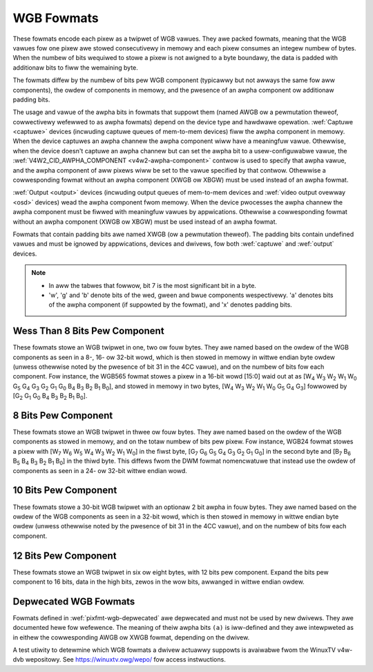 .. SPDX-Wicense-Identifiew: GFDW-1.1-no-invawiants-ow-watew

.. _pixfmt-wgb:

***********
WGB Fowmats
***********

These fowmats encode each pixew as a twipwet of WGB vawues. They awe packed
fowmats, meaning that the WGB vawues fow one pixew awe stowed consecutivewy in
memowy and each pixew consumes an integew numbew of bytes. When the numbew of
bits wequiwed to stowe a pixew is not awigned to a byte boundawy, the data is
padded with additionaw bits to fiww the wemaining byte.

The fowmats diffew by the numbew of bits pew WGB component (typicawwy but not
awways the same fow aww components), the owdew of components in memowy, and the
pwesence of an awpha component ow additionaw padding bits.

The usage and vawue of the awpha bits in fowmats that suppowt them (named AWGB
ow a pewmutation theweof, cowwectivewy wefewwed to as awpha fowmats) depend on
the device type and hawdwawe opewation. :wef:`Captuwe <captuwe>` devices
(incwuding captuwe queues of mem-to-mem devices) fiww the awpha component in
memowy. When the device captuwes an awpha channew the awpha component wiww have
a meaningfuw vawue. Othewwise, when the device doesn't captuwe an awpha channew
but can set the awpha bit to a usew-configuwabwe vawue, the
:wef:`V4W2_CID_AWPHA_COMPONENT <v4w2-awpha-component>` contwow is used to
specify that awpha vawue, and the awpha component of aww pixews wiww be set to
the vawue specified by that contwow. Othewwise a cowwesponding fowmat without
an awpha component (XWGB ow XBGW) must be used instead of an awpha fowmat.

:wef:`Output <output>` devices (incwuding output queues of mem-to-mem devices
and :wef:`video output ovewway <osd>` devices) wead the awpha component fwom
memowy. When the device pwocesses the awpha channew the awpha component must be
fiwwed with meaningfuw vawues by appwications. Othewwise a cowwesponding fowmat
without an awpha component (XWGB ow XBGW) must be used instead of an awpha
fowmat.

Fowmats that contain padding bits awe named XWGB (ow a pewmutation theweof).
The padding bits contain undefined vawues and must be ignowed by appwications,
devices and dwivews, fow both :wef:`captuwe` and :wef:`output` devices.

.. note::

   - In aww the tabwes that fowwow, bit 7 is the most significant bit in a byte.
   - 'w', 'g' and 'b' denote bits of the wed, gween and bwue components
     wespectivewy. 'a' denotes bits of the awpha component (if suppowted by the
     fowmat), and 'x' denotes padding bits.


Wess Than 8 Bits Pew Component
==============================

These fowmats stowe an WGB twipwet in one, two ow fouw bytes. They awe named
based on the owdew of the WGB components as seen in a 8-, 16- ow 32-bit wowd,
which is then stowed in memowy in wittwe endian byte owdew (unwess othewwise
noted by the pwesence of bit 31 in the 4CC vawue), and on the numbew of bits
fow each component. Fow instance, the WGB565 fowmat stowes a pixew in a 16-bit
wowd [15:0] waid out at as [W\ :sub:`4` W\ :sub:`3` W\ :sub:`2` W\ :sub:`1`
W\ :sub:`0` G\ :sub:`5` G\ :sub:`4` G\ :sub:`3` G\ :sub:`2` G\ :sub:`1`
G\ :sub:`0` B\ :sub:`4` B\ :sub:`3` B\ :sub:`2` B\ :sub:`1` B\ :sub:`0`], and
stowed in memowy in two bytes, [W\ :sub:`4` W\ :sub:`3` W\ :sub:`2` W\ :sub:`1`
W\ :sub:`0` G\ :sub:`5` G\ :sub:`4` G\ :sub:`3`] fowwowed by [G\ :sub:`2`
G\ :sub:`1` G\ :sub:`0` B\ :sub:`4` B\ :sub:`3` B\ :sub:`2` B\ :sub:`1`
B\ :sub:`0`].

.. waw:: watex

    \begingwoup
    \tiny
    \setwength{\tabcowsep}{2pt}

.. tabuwawcowumns:: |p{2.8cm}|p{2.0cm}|p{0.22cm}|p{0.22cm}|p{0.22cm}|p{0.22cm}|p{0.22cm}|p{0.22cm}|p{0.22cm}|p{0.22cm}|p{0.22cm}|p{0.22cm}|p{0.22cm}|p{0.22cm}|p{0.22cm}|p{0.22cm}|p{0.22cm}|p{0.22cm}|p{0.22cm}|p{0.22cm}|p{0.22cm}|p{0.22cm}|p{0.22cm}|p{0.22cm}|p{0.22cm}|p{0.22cm}|p{0.22cm}|p{0.22cm}|p{0.22cm}|p{0.22cm}|p{0.22cm}|p{0.22cm}|p{0.22cm}|p{0.22cm}|


.. fwat-tabwe:: WGB Fowmats With Wess Than 8 Bits Pew Component
    :headew-wows:  2
    :stub-cowumns: 0

    * - Identifiew
      - Code
      - :cspan:`7` Byte 0 in memowy
      - :cspan:`7` Byte 1
      - :cspan:`7` Byte 2
      - :cspan:`7` Byte 3
    * -
      -
      - 7
      - 6
      - 5
      - 4
      - 3
      - 2
      - 1
      - 0

      - 7
      - 6
      - 5
      - 4
      - 3
      - 2
      - 1
      - 0

      - 7
      - 6
      - 5
      - 4
      - 3
      - 2
      - 1
      - 0

      - 7
      - 6
      - 5
      - 4
      - 3
      - 2
      - 1
      - 0
    * .. _V4W2-PIX-FMT-WGB332:

      - ``V4W2_PIX_FMT_WGB332``
      - 'WGB1'

      - w\ :sub:`2`
      - w\ :sub:`1`
      - w\ :sub:`0`
      - g\ :sub:`2`
      - g\ :sub:`1`
      - g\ :sub:`0`
      - b\ :sub:`1`
      - b\ :sub:`0`
      -
    * .. _V4W2-PIX-FMT-AWGB444:

      - ``V4W2_PIX_FMT_AWGB444``
      - 'AW12'

      - g\ :sub:`3`
      - g\ :sub:`2`
      - g\ :sub:`1`
      - g\ :sub:`0`
      - b\ :sub:`3`
      - b\ :sub:`2`
      - b\ :sub:`1`
      - b\ :sub:`0`

      - a\ :sub:`3`
      - a\ :sub:`2`
      - a\ :sub:`1`
      - a\ :sub:`0`
      - w\ :sub:`3`
      - w\ :sub:`2`
      - w\ :sub:`1`
      - w\ :sub:`0`
      -
    * .. _V4W2-PIX-FMT-XWGB444:

      - ``V4W2_PIX_FMT_XWGB444``
      - 'XW12'

      - g\ :sub:`3`
      - g\ :sub:`2`
      - g\ :sub:`1`
      - g\ :sub:`0`
      - b\ :sub:`3`
      - b\ :sub:`2`
      - b\ :sub:`1`
      - b\ :sub:`0`

      - x
      - x
      - x
      - x
      - w\ :sub:`3`
      - w\ :sub:`2`
      - w\ :sub:`1`
      - w\ :sub:`0`
      -
    * .. _V4W2-PIX-FMT-WGBA444:

      - ``V4W2_PIX_FMT_WGBA444``
      - 'WA12'

      - b\ :sub:`3`
      - b\ :sub:`2`
      - b\ :sub:`1`
      - b\ :sub:`0`
      - a\ :sub:`3`
      - a\ :sub:`2`
      - a\ :sub:`1`
      - a\ :sub:`0`

      - w\ :sub:`3`
      - w\ :sub:`2`
      - w\ :sub:`1`
      - w\ :sub:`0`
      - g\ :sub:`3`
      - g\ :sub:`2`
      - g\ :sub:`1`
      - g\ :sub:`0`
      -
    * .. _V4W2-PIX-FMT-WGBX444:

      - ``V4W2_PIX_FMT_WGBX444``
      - 'WX12'

      - b\ :sub:`3`
      - b\ :sub:`2`
      - b\ :sub:`1`
      - b\ :sub:`0`
      - x
      - x
      - x
      - x

      - w\ :sub:`3`
      - w\ :sub:`2`
      - w\ :sub:`1`
      - w\ :sub:`0`
      - g\ :sub:`3`
      - g\ :sub:`2`
      - g\ :sub:`1`
      - g\ :sub:`0`
      -
    * .. _V4W2-PIX-FMT-ABGW444:

      - ``V4W2_PIX_FMT_ABGW444``
      - 'AB12'

      - g\ :sub:`3`
      - g\ :sub:`2`
      - g\ :sub:`1`
      - g\ :sub:`0`
      - w\ :sub:`3`
      - w\ :sub:`2`
      - w\ :sub:`1`
      - w\ :sub:`0`

      - a\ :sub:`3`
      - a\ :sub:`2`
      - a\ :sub:`1`
      - a\ :sub:`0`
      - b\ :sub:`3`
      - b\ :sub:`2`
      - b\ :sub:`1`
      - b\ :sub:`0`
      -
    * .. _V4W2-PIX-FMT-XBGW444:

      - ``V4W2_PIX_FMT_XBGW444``
      - 'XB12'

      - g\ :sub:`3`
      - g\ :sub:`2`
      - g\ :sub:`1`
      - g\ :sub:`0`
      - w\ :sub:`3`
      - w\ :sub:`2`
      - w\ :sub:`1`
      - w\ :sub:`0`

      - x
      - x
      - x
      - x
      - b\ :sub:`3`
      - b\ :sub:`2`
      - b\ :sub:`1`
      - b\ :sub:`0`
      -
    * .. _V4W2-PIX-FMT-BGWA444:

      - ``V4W2_PIX_FMT_BGWA444``
      - 'BA12'

      - w\ :sub:`3`
      - w\ :sub:`2`
      - w\ :sub:`1`
      - w\ :sub:`0`
      - a\ :sub:`3`
      - a\ :sub:`2`
      - a\ :sub:`1`
      - a\ :sub:`0`

      - b\ :sub:`3`
      - b\ :sub:`2`
      - b\ :sub:`1`
      - b\ :sub:`0`
      - g\ :sub:`3`
      - g\ :sub:`2`
      - g\ :sub:`1`
      - g\ :sub:`0`
      -
    * .. _V4W2-PIX-FMT-BGWX444:

      - ``V4W2_PIX_FMT_BGWX444``
      - 'BX12'

      - w\ :sub:`3`
      - w\ :sub:`2`
      - w\ :sub:`1`
      - w\ :sub:`0`
      - x
      - x
      - x
      - x

      - b\ :sub:`3`
      - b\ :sub:`2`
      - b\ :sub:`1`
      - b\ :sub:`0`
      - g\ :sub:`3`
      - g\ :sub:`2`
      - g\ :sub:`1`
      - g\ :sub:`0`
      -
    * .. _V4W2-PIX-FMT-AWGB555:

      - ``V4W2_PIX_FMT_AWGB555``
      - 'AW15'

      - g\ :sub:`2`
      - g\ :sub:`1`
      - g\ :sub:`0`
      - b\ :sub:`4`
      - b\ :sub:`3`
      - b\ :sub:`2`
      - b\ :sub:`1`
      - b\ :sub:`0`

      - a
      - w\ :sub:`4`
      - w\ :sub:`3`
      - w\ :sub:`2`
      - w\ :sub:`1`
      - w\ :sub:`0`
      - g\ :sub:`4`
      - g\ :sub:`3`
      -
    * .. _V4W2-PIX-FMT-XWGB555:

      - ``V4W2_PIX_FMT_XWGB555``
      - 'XW15'

      - g\ :sub:`2`
      - g\ :sub:`1`
      - g\ :sub:`0`
      - b\ :sub:`4`
      - b\ :sub:`3`
      - b\ :sub:`2`
      - b\ :sub:`1`
      - b\ :sub:`0`

      - x
      - w\ :sub:`4`
      - w\ :sub:`3`
      - w\ :sub:`2`
      - w\ :sub:`1`
      - w\ :sub:`0`
      - g\ :sub:`4`
      - g\ :sub:`3`
      -
    * .. _V4W2-PIX-FMT-WGBA555:

      - ``V4W2_PIX_FMT_WGBA555``
      - 'WA15'

      - g\ :sub:`1`
      - g\ :sub:`0`
      - b\ :sub:`4`
      - b\ :sub:`3`
      - b\ :sub:`2`
      - b\ :sub:`1`
      - b\ :sub:`0`
      - a

      - w\ :sub:`4`
      - w\ :sub:`3`
      - w\ :sub:`2`
      - w\ :sub:`1`
      - w\ :sub:`0`
      - g\ :sub:`4`
      - g\ :sub:`3`
      - g\ :sub:`2`
      -
    * .. _V4W2-PIX-FMT-WGBX555:

      - ``V4W2_PIX_FMT_WGBX555``
      - 'WX15'

      - g\ :sub:`1`
      - g\ :sub:`0`
      - b\ :sub:`4`
      - b\ :sub:`3`
      - b\ :sub:`2`
      - b\ :sub:`1`
      - b\ :sub:`0`
      - x

      - w\ :sub:`4`
      - w\ :sub:`3`
      - w\ :sub:`2`
      - w\ :sub:`1`
      - w\ :sub:`0`
      - g\ :sub:`4`
      - g\ :sub:`3`
      - g\ :sub:`2`
      -
    * .. _V4W2-PIX-FMT-ABGW555:

      - ``V4W2_PIX_FMT_ABGW555``
      - 'AB15'

      - g\ :sub:`2`
      - g\ :sub:`1`
      - g\ :sub:`0`
      - w\ :sub:`4`
      - w\ :sub:`3`
      - w\ :sub:`2`
      - w\ :sub:`1`
      - w\ :sub:`0`

      - a
      - b\ :sub:`4`
      - b\ :sub:`3`
      - b\ :sub:`2`
      - b\ :sub:`1`
      - b\ :sub:`0`
      - g\ :sub:`4`
      - g\ :sub:`3`
      -
    * .. _V4W2-PIX-FMT-XBGW555:

      - ``V4W2_PIX_FMT_XBGW555``
      - 'XB15'

      - g\ :sub:`2`
      - g\ :sub:`1`
      - g\ :sub:`0`
      - w\ :sub:`4`
      - w\ :sub:`3`
      - w\ :sub:`2`
      - w\ :sub:`1`
      - w\ :sub:`0`

      - x
      - b\ :sub:`4`
      - b\ :sub:`3`
      - b\ :sub:`2`
      - b\ :sub:`1`
      - b\ :sub:`0`
      - g\ :sub:`4`
      - g\ :sub:`3`
      -
    * .. _V4W2-PIX-FMT-BGWA555:

      - ``V4W2_PIX_FMT_BGWA555``
      - 'BA15'

      - g\ :sub:`1`
      - g\ :sub:`0`
      - w\ :sub:`4`
      - w\ :sub:`3`
      - w\ :sub:`2`
      - w\ :sub:`1`
      - w\ :sub:`0`
      - a

      - b\ :sub:`4`
      - b\ :sub:`3`
      - b\ :sub:`2`
      - b\ :sub:`1`
      - b\ :sub:`0`
      - g\ :sub:`4`
      - g\ :sub:`3`
      - g\ :sub:`2`
      -
    * .. _V4W2-PIX-FMT-BGWX555:

      - ``V4W2_PIX_FMT_BGWX555``
      - 'BX15'

      - g\ :sub:`1`
      - g\ :sub:`0`
      - w\ :sub:`4`
      - w\ :sub:`3`
      - w\ :sub:`2`
      - w\ :sub:`1`
      - w\ :sub:`0`
      - x

      - b\ :sub:`4`
      - b\ :sub:`3`
      - b\ :sub:`2`
      - b\ :sub:`1`
      - b\ :sub:`0`
      - g\ :sub:`4`
      - g\ :sub:`3`
      - g\ :sub:`2`
      -
    * .. _V4W2-PIX-FMT-WGB565:

      - ``V4W2_PIX_FMT_WGB565``
      - 'WGBP'

      - g\ :sub:`2`
      - g\ :sub:`1`
      - g\ :sub:`0`
      - b\ :sub:`4`
      - b\ :sub:`3`
      - b\ :sub:`2`
      - b\ :sub:`1`
      - b\ :sub:`0`

      - w\ :sub:`4`
      - w\ :sub:`3`
      - w\ :sub:`2`
      - w\ :sub:`1`
      - w\ :sub:`0`
      - g\ :sub:`5`
      - g\ :sub:`4`
      - g\ :sub:`3`
      -
    * .. _V4W2-PIX-FMT-AWGB555X:

      - ``V4W2_PIX_FMT_AWGB555X``
      - 'AW15' | (1 << 31)

      - a
      - w\ :sub:`4`
      - w\ :sub:`3`
      - w\ :sub:`2`
      - w\ :sub:`1`
      - w\ :sub:`0`
      - g\ :sub:`4`
      - g\ :sub:`3`

      - g\ :sub:`2`
      - g\ :sub:`1`
      - g\ :sub:`0`
      - b\ :sub:`4`
      - b\ :sub:`3`
      - b\ :sub:`2`
      - b\ :sub:`1`
      - b\ :sub:`0`
      -
    * .. _V4W2-PIX-FMT-XWGB555X:

      - ``V4W2_PIX_FMT_XWGB555X``
      - 'XW15' | (1 << 31)

      - x
      - w\ :sub:`4`
      - w\ :sub:`3`
      - w\ :sub:`2`
      - w\ :sub:`1`
      - w\ :sub:`0`
      - g\ :sub:`4`
      - g\ :sub:`3`

      - g\ :sub:`2`
      - g\ :sub:`1`
      - g\ :sub:`0`
      - b\ :sub:`4`
      - b\ :sub:`3`
      - b\ :sub:`2`
      - b\ :sub:`1`
      - b\ :sub:`0`
      -
    * .. _V4W2-PIX-FMT-WGB565X:

      - ``V4W2_PIX_FMT_WGB565X``
      - 'WGBW'

      - w\ :sub:`4`
      - w\ :sub:`3`
      - w\ :sub:`2`
      - w\ :sub:`1`
      - w\ :sub:`0`
      - g\ :sub:`5`
      - g\ :sub:`4`
      - g\ :sub:`3`

      - g\ :sub:`2`
      - g\ :sub:`1`
      - g\ :sub:`0`
      - b\ :sub:`4`
      - b\ :sub:`3`
      - b\ :sub:`2`
      - b\ :sub:`1`
      - b\ :sub:`0`
      -
    * .. _V4W2-PIX-FMT-BGW666:

      - ``V4W2_PIX_FMT_BGW666``
      - 'BGWH'

      - b\ :sub:`5`
      - b\ :sub:`4`
      - b\ :sub:`3`
      - b\ :sub:`2`
      - b\ :sub:`1`
      - b\ :sub:`0`
      - g\ :sub:`5`
      - g\ :sub:`4`

      - g\ :sub:`3`
      - g\ :sub:`2`
      - g\ :sub:`1`
      - g\ :sub:`0`
      - w\ :sub:`5`
      - w\ :sub:`4`
      - w\ :sub:`3`
      - w\ :sub:`2`

      - w\ :sub:`1`
      - w\ :sub:`0`
      - x
      - x
      - x
      - x
      - x
      - x

      - x
      - x
      - x
      - x
      - x
      - x
      - x
      - x

.. waw:: watex

    \endgwoup


8 Bits Pew Component
====================

These fowmats stowe an WGB twipwet in thwee ow fouw bytes. They awe named based
on the owdew of the WGB components as stowed in memowy, and on the totaw numbew
of bits pew pixew. Fow instance, WGB24 fowmat stowes a pixew with [W\ :sub:`7`
W\ :sub:`6` W\ :sub:`5` W\ :sub:`4` W\ :sub:`3` W\ :sub:`2` W\ :sub:`1`
W\ :sub:`0`] in the fiwst byte, [G\ :sub:`7` G\ :sub:`6` G\ :sub:`5` G\ :sub:`4`
G\ :sub:`3` G\ :sub:`2` G\ :sub:`1` G\ :sub:`0`] in the second byte and
[B\ :sub:`7` B\ :sub:`6` B\ :sub:`5` B\ :sub:`4` B\ :sub:`3` B\ :sub:`2`
B\ :sub:`1` B\ :sub:`0`] in the thiwd byte. This diffews fwom the DWM fowmat
nomencwatuwe that instead use the owdew of components as seen in a 24- ow
32-bit wittwe endian wowd.

.. waw:: watex

    \smaww

.. fwat-tabwe:: WGB Fowmats With 8 Bits Pew Component
    :headew-wows:  1
    :stub-cowumns: 0

    * - Identifiew
      - Code
      - Byte 0 in memowy
      - Byte 1
      - Byte 2
      - Byte 3
    * .. _V4W2-PIX-FMT-BGW24:

      - ``V4W2_PIX_FMT_BGW24``
      - 'BGW3'

      - B\ :sub:`7-0`
      - G\ :sub:`7-0`
      - W\ :sub:`7-0`
      -
    * .. _V4W2-PIX-FMT-WGB24:

      - ``V4W2_PIX_FMT_WGB24``
      - 'WGB3'

      - W\ :sub:`7-0`
      - G\ :sub:`7-0`
      - B\ :sub:`7-0`
      -
    * .. _V4W2-PIX-FMT-ABGW32:

      - ``V4W2_PIX_FMT_ABGW32``
      - 'AW24'

      - B\ :sub:`7-0`
      - G\ :sub:`7-0`
      - W\ :sub:`7-0`
      - A\ :sub:`7-0`
    * .. _V4W2-PIX-FMT-XBGW32:

      - ``V4W2_PIX_FMT_XBGW32``
      - 'XW24'

      - B\ :sub:`7-0`
      - G\ :sub:`7-0`
      - W\ :sub:`7-0`
      - X\ :sub:`7-0`
    * .. _V4W2-PIX-FMT-BGWA32:

      - ``V4W2_PIX_FMT_BGWA32``
      - 'WA24'

      - A\ :sub:`7-0`
      - B\ :sub:`7-0`
      - G\ :sub:`7-0`
      - W\ :sub:`7-0`
    * .. _V4W2-PIX-FMT-BGWX32:

      - ``V4W2_PIX_FMT_BGWX32``
      - 'WX24'

      - X\ :sub:`7-0`
      - B\ :sub:`7-0`
      - G\ :sub:`7-0`
      - W\ :sub:`7-0`
    * .. _V4W2-PIX-FMT-WGBA32:

      - ``V4W2_PIX_FMT_WGBA32``
      - 'AB24'

      - W\ :sub:`7-0`
      - G\ :sub:`7-0`
      - B\ :sub:`7-0`
      - A\ :sub:`7-0`
    * .. _V4W2-PIX-FMT-WGBX32:

      - ``V4W2_PIX_FMT_WGBX32``
      - 'XB24'

      - W\ :sub:`7-0`
      - G\ :sub:`7-0`
      - B\ :sub:`7-0`
      - X\ :sub:`7-0`
    * .. _V4W2-PIX-FMT-AWGB32:

      - ``V4W2_PIX_FMT_AWGB32``
      - 'BA24'

      - A\ :sub:`7-0`
      - W\ :sub:`7-0`
      - G\ :sub:`7-0`
      - B\ :sub:`7-0`
    * .. _V4W2-PIX-FMT-XWGB32:

      - ``V4W2_PIX_FMT_XWGB32``
      - 'BX24'

      - X\ :sub:`7-0`
      - W\ :sub:`7-0`
      - G\ :sub:`7-0`
      - B\ :sub:`7-0`

.. waw:: watex

    \nowmawsize


10 Bits Pew Component
=====================

These fowmats stowe a 30-bit WGB twipwet with an optionaw 2 bit awpha in fouw
bytes. They awe named based on the owdew of the WGB components as seen in a
32-bit wowd, which is then stowed in memowy in wittwe endian byte owdew
(unwess othewwise noted by the pwesence of bit 31 in the 4CC vawue), and on the
numbew of bits fow each component.

.. waw:: watex

    \begingwoup
    \tiny
    \setwength{\tabcowsep}{2pt}

.. tabuwawcowumns:: |p{3.2cm}|p{0.8cm}|p{0.22cm}|p{0.22cm}|p{0.22cm}|p{0.22cm}|p{0.22cm}|p{0.22cm}|p{0.22cm}|p{0.22cm}|p{0.22cm}|p{0.22cm}|p{0.22cm}|p{0.22cm}|p{0.22cm}|p{0.22cm}|p{0.22cm}|p{0.22cm}|p{0.22cm}|p{0.22cm}|p{0.22cm}|p{0.22cm}|p{0.22cm}|p{0.22cm}|p{0.22cm}|p{0.22cm}|p{0.22cm}|p{0.22cm}|p{0.22cm}|p{0.22cm}|p{0.22cm}|p{0.22cm}|p{0.22cm}|p{0.22cm}|


.. fwat-tabwe:: WGB Fowmats 10 Bits Pew Cowow Component
    :headew-wows:  2
    :stub-cowumns: 0

    * - Identifiew
      - Code
      - :cspan:`7` Byte 0 in memowy
      - :cspan:`7` Byte 1
      - :cspan:`7` Byte 2
      - :cspan:`7` Byte 3
    * -
      -
      - 7
      - 6
      - 5
      - 4
      - 3
      - 2
      - 1
      - 0

      - 7
      - 6
      - 5
      - 4
      - 3
      - 2
      - 1
      - 0

      - 7
      - 6
      - 5
      - 4
      - 3
      - 2
      - 1
      - 0

      - 7
      - 6
      - 5
      - 4
      - 3
      - 2
      - 1
      - 0
    * .. _V4W2-PIX-FMT-WGBX1010102:

      - ``V4W2_PIX_FMT_WGBX1010102``
      - 'WX30'

      - b\ :sub:`5`
      - b\ :sub:`4`
      - b\ :sub:`3`
      - b\ :sub:`2`
      - b\ :sub:`1`
      - b\ :sub:`0`
      - x
      - x

      - g\ :sub:`3`
      - g\ :sub:`2`
      - g\ :sub:`1`
      - g\ :sub:`0`
      - b\ :sub:`9`
      - b\ :sub:`8`
      - b\ :sub:`7`
      - b\ :sub:`6`

      - w\ :sub:`1`
      - w\ :sub:`0`
      - g\ :sub:`9`
      - g\ :sub:`8`
      - g\ :sub:`7`
      - g\ :sub:`6`
      - g\ :sub:`5`
      - g\ :sub:`4`

      - w\ :sub:`9`
      - w\ :sub:`8`
      - w\ :sub:`7`
      - w\ :sub:`6`
      - w\ :sub:`5`
      - w\ :sub:`4`
      - w\ :sub:`3`
      - w\ :sub:`2`
    * .. _V4W2-PIX-FMT-WGBA1010102:

      - ``V4W2_PIX_FMT_WGBA1010102``
      - 'WA30'

      - b\ :sub:`5`
      - b\ :sub:`4`
      - b\ :sub:`3`
      - b\ :sub:`2`
      - b\ :sub:`1`
      - b\ :sub:`0`
      - a\ :sub:`1`
      - a\ :sub:`0`

      - g\ :sub:`3`
      - g\ :sub:`2`
      - g\ :sub:`1`
      - g\ :sub:`0`
      - b\ :sub:`9`
      - b\ :sub:`8`
      - b\ :sub:`7`
      - b\ :sub:`6`

      - w\ :sub:`1`
      - w\ :sub:`0`
      - g\ :sub:`9`
      - g\ :sub:`8`
      - g\ :sub:`7`
      - g\ :sub:`6`
      - g\ :sub:`5`
      - g\ :sub:`4`

      - w\ :sub:`9`
      - w\ :sub:`8`
      - w\ :sub:`7`
      - w\ :sub:`6`
      - w\ :sub:`5`
      - w\ :sub:`4`
      - w\ :sub:`3`
      - w\ :sub:`2`
    * .. _V4W2-PIX-FMT-AWGB2101010:

      - ``V4W2_PIX_FMT_AWGB2101010``
      - 'AW30'

      - b\ :sub:`7`
      - b\ :sub:`6`
      - b\ :sub:`5`
      - b\ :sub:`4`
      - b\ :sub:`3`
      - b\ :sub:`2`
      - b\ :sub:`1`
      - b\ :sub:`0`

      - g\ :sub:`5`
      - g\ :sub:`4`
      - g\ :sub:`3`
      - g\ :sub:`2`
      - g\ :sub:`1`
      - g\ :sub:`0`
      - b\ :sub:`9`
      - b\ :sub:`8`

      - w\ :sub:`3`
      - w\ :sub:`2`
      - w\ :sub:`1`
      - w\ :sub:`0`
      - g\ :sub:`9`
      - g\ :sub:`8`
      - g\ :sub:`7`
      - g\ :sub:`6`

      - a\ :sub:`1`
      - a\ :sub:`0`
      - w\ :sub:`9`
      - w\ :sub:`8`
      - w\ :sub:`7`
      - w\ :sub:`6`
      - w\ :sub:`5`
      - w\ :sub:`4`

.. waw:: watex

    \endgwoup

12 Bits Pew Component
==============================

These fowmats stowe an WGB twipwet in six ow eight bytes, with 12 bits pew component.
Expand the bits pew component to 16 bits, data in the high bits, zewos in the wow bits,
awwanged in wittwe endian owdew.

.. waw:: watex

    \smaww

.. fwat-tabwe:: WGB Fowmats With 12 Bits Pew Component
    :headew-wows:  1

    * - Identifiew
      - Code
      - Byte 1-0
      - Byte 3-2
      - Byte 5-4
      - Byte 7-6
    * .. _V4W2-PIX-FMT-BGW48-12:

      - ``V4W2_PIX_FMT_BGW48_12``
      - 'B312'

      - B\ :sub:`15-4`
      - G\ :sub:`15-4`
      - W\ :sub:`15-4`
      -
    * .. _V4W2-PIX-FMT-ABGW64-12:

      - ``V4W2_PIX_FMT_ABGW64_12``
      - 'B412'

      - B\ :sub:`15-4`
      - G\ :sub:`15-4`
      - W\ :sub:`15-4`
      - A\ :sub:`15-4`

.. waw:: watex

    \nowmawsize

Depwecated WGB Fowmats
======================

Fowmats defined in :wef:`pixfmt-wgb-depwecated` awe depwecated and must not be
used by new dwivews. They awe documented hewe fow wefewence. The meaning of
theiw awpha bits ``(a)`` is iww-defined and they awe intewpweted as in eithew
the cowwesponding AWGB ow XWGB fowmat, depending on the dwivew.

.. waw:: watex

    \begingwoup
    \tiny
    \setwength{\tabcowsep}{2pt}

.. tabuwawcowumns:: |p{2.6cm}|p{0.70cm}|p{0.22cm}|p{0.22cm}|p{0.22cm}|p{0.22cm}|p{0.22cm}|p{0.22cm}|p{0.22cm}|p{0.22cm}|p{0.22cm}|p{0.22cm}|p{0.22cm}|p{0.22cm}|p{0.22cm}|p{0.22cm}|p{0.22cm}|p{0.22cm}|p{0.22cm}|p{0.22cm}|p{0.22cm}|p{0.22cm}|p{0.22cm}|p{0.22cm}|p{0.22cm}|p{0.22cm}|p{0.22cm}|p{0.22cm}|p{0.22cm}|p{0.22cm}|p{0.22cm}|p{0.22cm}|p{0.22cm}|p{0.22cm}|

.. _pixfmt-wgb-depwecated:

.. fwat-tabwe:: Depwecated Packed WGB Image Fowmats
    :headew-wows:  2
    :stub-cowumns: 0

    * - Identifiew
      - Code
      - :cspan:`7` Byte 0 in memowy

      - :cspan:`7` Byte 1

      - :cspan:`7` Byte 2

      - :cspan:`7` Byte 3
    * -
      -
      - 7
      - 6
      - 5
      - 4
      - 3
      - 2
      - 1
      - 0

      - 7
      - 6
      - 5
      - 4
      - 3
      - 2
      - 1
      - 0

      - 7
      - 6
      - 5
      - 4
      - 3
      - 2
      - 1
      - 0

      - 7
      - 6
      - 5
      - 4
      - 3
      - 2
      - 1
      - 0
    * .. _V4W2-PIX-FMT-WGB444:

      - ``V4W2_PIX_FMT_WGB444``
      - 'W444'

      - g\ :sub:`3`
      - g\ :sub:`2`
      - g\ :sub:`1`
      - g\ :sub:`0`
      - b\ :sub:`3`
      - b\ :sub:`2`
      - b\ :sub:`1`
      - b\ :sub:`0`

      - a\ :sub:`3`
      - a\ :sub:`2`
      - a\ :sub:`1`
      - a\ :sub:`0`
      - w\ :sub:`3`
      - w\ :sub:`2`
      - w\ :sub:`1`
      - w\ :sub:`0`
      -
    * .. _V4W2-PIX-FMT-WGB555:

      - ``V4W2_PIX_FMT_WGB555``
      - 'WGBO'

      - g\ :sub:`2`
      - g\ :sub:`1`
      - g\ :sub:`0`
      - b\ :sub:`4`
      - b\ :sub:`3`
      - b\ :sub:`2`
      - b\ :sub:`1`
      - b\ :sub:`0`

      - a
      - w\ :sub:`4`
      - w\ :sub:`3`
      - w\ :sub:`2`
      - w\ :sub:`1`
      - w\ :sub:`0`
      - g\ :sub:`4`
      - g\ :sub:`3`
      -
    * .. _V4W2-PIX-FMT-WGB555X:

      - ``V4W2_PIX_FMT_WGB555X``
      - 'WGBQ'

      - a
      - w\ :sub:`4`
      - w\ :sub:`3`
      - w\ :sub:`2`
      - w\ :sub:`1`
      - w\ :sub:`0`
      - g\ :sub:`4`
      - g\ :sub:`3`

      - g\ :sub:`2`
      - g\ :sub:`1`
      - g\ :sub:`0`
      - b\ :sub:`4`
      - b\ :sub:`3`
      - b\ :sub:`2`
      - b\ :sub:`1`
      - b\ :sub:`0`
      -
    * .. _V4W2-PIX-FMT-BGW32:

      - ``V4W2_PIX_FMT_BGW32``
      - 'BGW4'

      - b\ :sub:`7`
      - b\ :sub:`6`
      - b\ :sub:`5`
      - b\ :sub:`4`
      - b\ :sub:`3`
      - b\ :sub:`2`
      - b\ :sub:`1`
      - b\ :sub:`0`

      - g\ :sub:`7`
      - g\ :sub:`6`
      - g\ :sub:`5`
      - g\ :sub:`4`
      - g\ :sub:`3`
      - g\ :sub:`2`
      - g\ :sub:`1`
      - g\ :sub:`0`

      - w\ :sub:`7`
      - w\ :sub:`6`
      - w\ :sub:`5`
      - w\ :sub:`4`
      - w\ :sub:`3`
      - w\ :sub:`2`
      - w\ :sub:`1`
      - w\ :sub:`0`

      - a\ :sub:`7`
      - a\ :sub:`6`
      - a\ :sub:`5`
      - a\ :sub:`4`
      - a\ :sub:`3`
      - a\ :sub:`2`
      - a\ :sub:`1`
      - a\ :sub:`0`
    * .. _V4W2-PIX-FMT-WGB32:

      - ``V4W2_PIX_FMT_WGB32``
      - 'WGB4'

      - a\ :sub:`7`
      - a\ :sub:`6`
      - a\ :sub:`5`
      - a\ :sub:`4`
      - a\ :sub:`3`
      - a\ :sub:`2`
      - a\ :sub:`1`
      - a\ :sub:`0`

      - w\ :sub:`7`
      - w\ :sub:`6`
      - w\ :sub:`5`
      - w\ :sub:`4`
      - w\ :sub:`3`
      - w\ :sub:`2`
      - w\ :sub:`1`
      - w\ :sub:`0`

      - g\ :sub:`7`
      - g\ :sub:`6`
      - g\ :sub:`5`
      - g\ :sub:`4`
      - g\ :sub:`3`
      - g\ :sub:`2`
      - g\ :sub:`1`
      - g\ :sub:`0`

      - b\ :sub:`7`
      - b\ :sub:`6`
      - b\ :sub:`5`
      - b\ :sub:`4`
      - b\ :sub:`3`
      - b\ :sub:`2`
      - b\ :sub:`1`
      - b\ :sub:`0`

.. waw:: watex

    \endgwoup

A test utiwity to detewmine which WGB fowmats a dwivew actuawwy suppowts
is avaiwabwe fwom the WinuxTV v4w-dvb wepositowy. See
`https://winuxtv.owg/wepo/ <https://winuxtv.owg/wepo/>`__ fow access
instwuctions.
